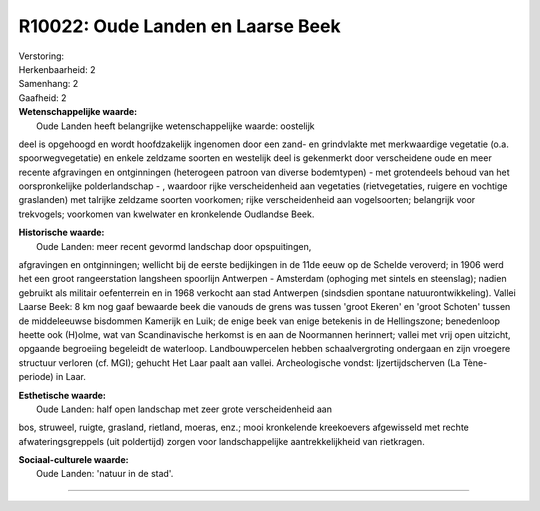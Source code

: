 R10022: Oude Landen en Laarse Beek
==================================

| Verstoring:

| Herkenbaarheid: 2

| Samenhang: 2

| Gaafheid: 2

| **Wetenschappelijke waarde:**
|  Oude Landen heeft belangrijke wetenschappelijke waarde: oostelijk
deel is opgehoogd en wordt hoofdzakelijk ingenomen door een zand- en
grindvlakte met merkwaardige vegetatie (o.a. spoorwegvegetatie) en
enkele zeldzame soorten en westelijk deel is gekenmerkt door
verscheidene oude en meer recente afgravingen en ontginningen
(heterogeen patroon van diverse bodemtypen) - met grotendeels behoud van
het oorspronkelijke polderlandschap - , waardoor rijke verscheidenheid
aan vegetaties (rietvegetaties, ruigere en vochtige graslanden) met
talrijke zeldzame soorten voorkomen; rijke verscheidenheid aan
vogelsoorten; belangrijk voor trekvogels; voorkomen van kwelwater en
kronkelende Oudlandse Beek.

| **Historische waarde:**
|  Oude Landen: meer recent gevormd landschap door opspuitingen,
afgravingen en ontginningen; wellicht bij de eerste bedijkingen in de
11de eeuw op de Schelde veroverd; in 1906 werd het een groot
rangeerstation langsheen spoorlijn Antwerpen - Amsterdam (ophoging met
sintels en steenslag); nadien gebruikt als militair oefenterrein en in
1968 verkocht aan stad Antwerpen (sindsdien spontane
natuurontwikkeling). Vallei Laarse Beek: 8 km nog gaaf bewaarde beek die
vanouds de grens was tussen 'groot Ekeren' en 'groot Schoten' tussen de
middeleeuwse bisdommen Kamerijk en Luik; de enige beek van enige
betekenis in de Hellingszone; benedenloop heette ook (H)olme, wat van
Scandinavische herkomst is en aan de Noormannen herinnert; vallei met
vrij open uitzicht, opgaande begroeiing begeleidt de waterloop.
Landbouwpercelen hebben schaalvergroting ondergaan en zijn vroegere
structuur verloren (cf. MGI); gehucht Het Laar paalt aan vallei.
Archeologische vondst: Ijzertijdscherven (La Tène-periode) in Laar.

| **Esthetische waarde:**
|  Oude Landen: half open landschap met zeer grote verscheidenheid aan
bos, struweel, ruigte, grasland, rietland, moeras, enz.; mooi
kronkelende kreekoevers afgewisseld met rechte afwateringsgreppels (uit
poldertijd) zorgen voor landschappelijke aantrekkelijkheid van
rietkragen.

| **Sociaal-culturele waarde:**
|  Oude Landen: 'natuur in de stad'.

--------------

